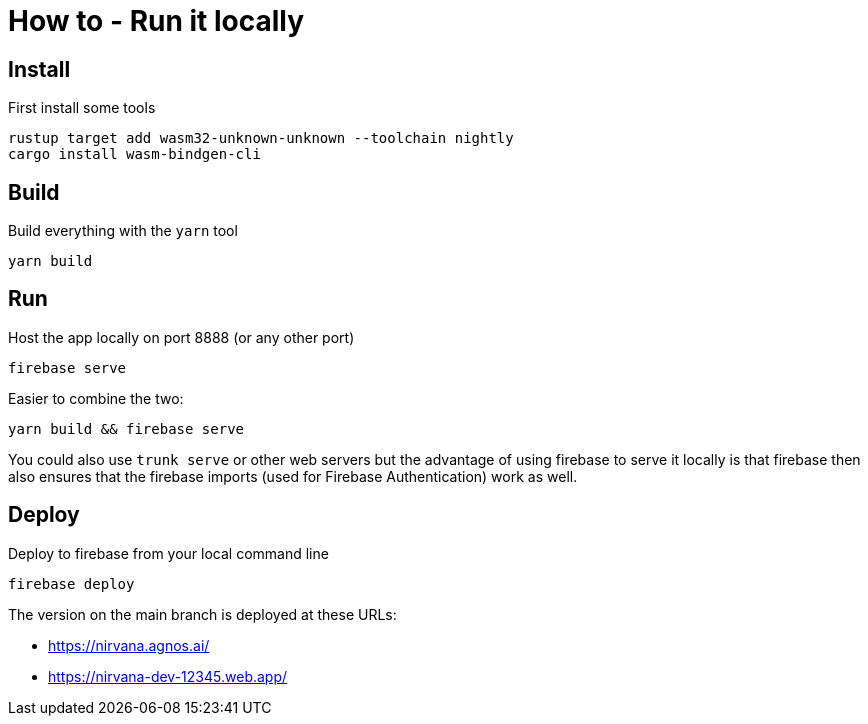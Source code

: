 = How to - Run it locally

== Install

First install some tools

----
rustup target add wasm32-unknown-unknown --toolchain nightly
cargo install wasm-bindgen-cli
----

== Build

Build everything with the `yarn` tool

----
yarn build
----

== Run

Host the app locally on port 8888 (or any other port)

----
firebase serve
----

Easier to combine the two:

----
yarn build && firebase serve
----

You could also use `trunk serve` or other web servers but the advantage of using firebase to serve it locally is that
firebase then also ensures that the firebase imports (used for Firebase Authentication) work as well.

== Deploy

Deploy to firebase from your local command line

----
firebase deploy
----

The version on the main branch is deployed at these URLs:

- https://nirvana.agnos.ai/
- https://nirvana-dev-12345.web.app/

